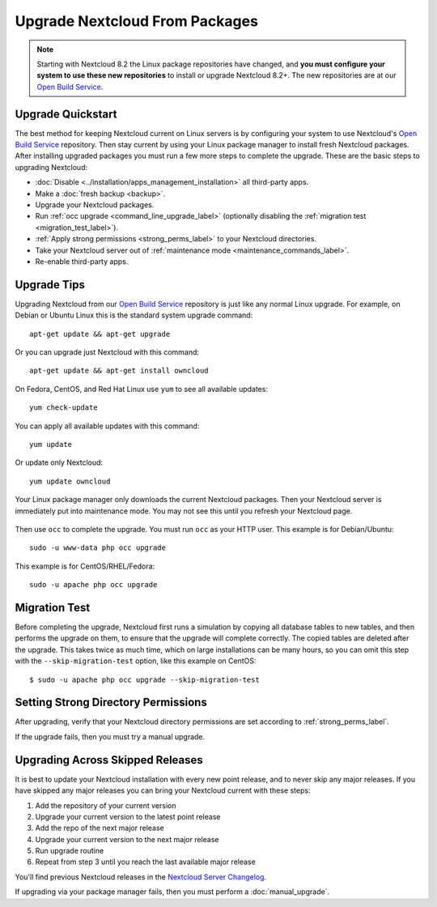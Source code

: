 ===============================
Upgrade Nextcloud From Packages
===============================

.. note:: Starting with Nextcloud 8.2 the Linux package repositories have 
   changed, and **you must configure your system to use these new 
   repositories** to install or upgrade Nextcloud 8.2+. The new repositories are 
   at our `Open Build Service`_.
   
Upgrade Quickstart
------------------

The best method for keeping Nextcloud current on Linux servers is by configuring 
your system to use Nextcloud's `Open Build Service`_ repository. Then stay 
current by using your Linux package manager to install fresh Nextcloud packages. 
After installing upgraded packages you must run a few more steps to complete 
the 
upgrade. These are the basic steps to upgrading Nextcloud:

* :doc:`Disable <../installation/apps_management_installation>` all third-party 
  apps.
* Make a :doc:`fresh backup <backup>`.
* Upgrade your Nextcloud packages.
* Run :ref:`occ upgrade <command_line_upgrade_label>` (optionally disabling the 
  :ref:`migration test   
  <migration_test_label>`).
* :ref:`Apply strong permissions <strong_perms_label>` to your 
  Nextcloud directories.
* Take your Nextcloud server out of :ref:`maintenance mode 
  <maintenance_commands_label>`.  
* Re-enable third-party apps.

Upgrade Tips
------------

Upgrading Nextcloud from our `Open Build Service`_ repository is just like any 
normal Linux upgrade. For example, on Debian or Ubuntu Linux this is the 
standard system upgrade command::

 apt-get update && apt-get upgrade
 
Or you can upgrade just Nextcloud with this command::

 apt-get update && apt-get install owncloud
 
On Fedora, CentOS, and Red Hat Linux use ``yum`` to see all available updates::

 yum check-update
 
You can apply all available updates with this command::
 
 yum update
 
Or update only Nextcloud::
 
 yum update owncloud
 
Your Linux package manager only downloads the current Nextcloud packages. Then 
your Nextcloud server is immediately put into maintenance mode. You may not see 
this until you refresh your Nextcloud page.

.. figure:: images/upgrade-1.png
   :scale: 75%
   :alt: Nextcloud status screen informing users that it is in maintenance mode.

Then use ``occ`` to complete the upgrade. You must run ``occ`` as your HTTP 
user. This example is for Debian/Ubuntu::

 sudo -u www-data php occ upgrade

This example is for CentOS/RHEL/Fedora::

 sudo -u apache php occ upgrade 

.. _migration_test_label:

Migration Test
--------------

Before completing the upgrade, Nextcloud first runs a simulation by copying all 
database tables to new tables, and then performs the upgrade on them, to ensure 
that the upgrade will complete correctly. The copied tables are deleted after 
the upgrade. This takes twice as much time, which on large installations can be 
many hours, so you can omit this step with the ``--skip-migration-test`` 
option, like this example on CentOS::

 $ sudo -u apache php occ upgrade --skip-migration-test

Setting Strong Directory Permissions
------------------------------------

After upgrading, verify that your Nextcloud directory permissions are set 
according to :ref:`strong_perms_label`.

If the upgrade fails, then you must try a manual upgrade.

.. _Open Build Service: 
   https://download.owncloud.org/download/repositories/stable/owncloud/
   
.. _skipped_release_upgrade_label:  
   
Upgrading Across Skipped Releases
---------------------------------

It is best to update your Nextcloud installation with every new point release, 
and to never skip any major releases. If you have skipped any major releases you 
can bring your Nextcloud current with these steps:

#. Add the repository of your current version
#. Upgrade your current version to the latest point release
#. Add the repo of the next major release
#. Upgrade your current version to the next major release
#. Run upgrade routine
#. Repeat from step 3 until you reach the last available major release

You'll find previous Nextcloud releases in the `Nextcloud Server Changelog 
<https://owncloud.org/changelog/>`_.

If upgrading via your package manager fails, then you must perform a 
:doc:`manual_upgrade`.
